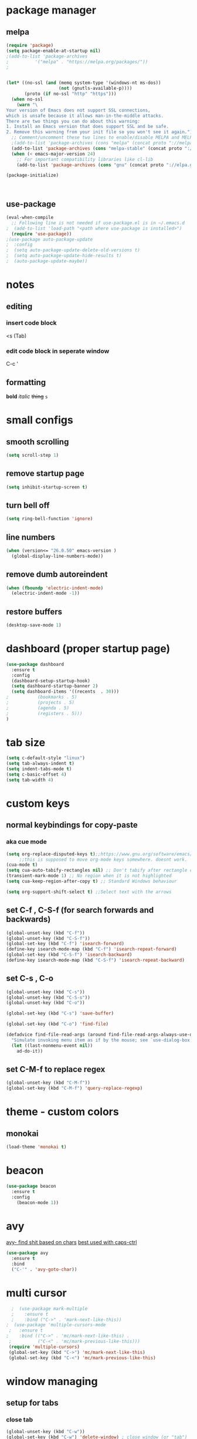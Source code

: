 * package manager
** melpa
#+BEGIN_SRC emacs-lisp
  (require 'package)
  (setq package-enable-at-startup nil)
  ;(add-to-list 'package-archives
  ;			 '("melpa" . "https://melpa.org/packages/"))
  ;


  (let* ((no-ssl (and (memq system-type '(windows-nt ms-dos))
					  (not (gnutls-available-p))))
		 (proto (if no-ssl "http" "https")))
	(when no-ssl
	  (warn "\
  Your version of Emacs does not support SSL connections,
  which is unsafe because it allows man-in-the-middle attacks.
  There are two things you can do about this warning:
  1. Install an Emacs version that does support SSL and be safe.
  2. Remove this warning from your init file so you won't see it again."))
	;; Comment/uncomment these two lines to enable/disable MELPA and MELPA Stable as desired
	;(add-to-list 'package-archives (cons "melpa" (concat proto "://melpa.org/packages/")) t)
	(add-to-list 'package-archives (cons "melpa-stable" (concat proto "://stable.melpa.org/packages/")) t)
	(when (< emacs-major-version 24)
	  ;; For important compatibility libraries like cl-lib
	  (add-to-list 'package-archives (cons "gnu" (concat proto "://elpa.gnu.org/packages/")))))

  (package-initialize)



#+END_SRC
** use-package
#+BEGIN_SRC emacs-lisp
  (eval-when-compile
    ;; Following line is not needed if use-package.el is in ~/.emacs.d
  ;  (add-to-list 'load-path "<path where use-package is installed>")
    (require 'use-package))
  ;(use-package auto-package-update
  ;  :config
  ;  (setq auto-package-update-delete-old-versions t)
  ;  (setq auto-package-update-hide-results t)
  ;  (auto-package-update-maybe))
#+END_SRC


* notes
** editing
*** insert code block
<s (Tab)
*** edit code block in seperate window
C-c '
** formatting
*bold* /italic/ +thing+ =s=

* small configs
** smooth scrolling
#+BEGIN_SRC emacs-lisp
  (setq scroll-step 1)
#+END_SRC
** remove startup page
#+BEGIN_SRC emacs-lisp
  (setq inhibit-startup-screen t)
#+END_SRC
** turn bell off
#+BEGIN_SRC emacs-lisp
  (setq ring-bell-function 'ignore)
#+END_SRC
** line numbers
#+BEGIN_SRC emacs-lisp
  (when (version<= "26.0.50" emacs-version )
	(global-display-line-numbers-mode))
#+END_SRC
** remove dumb autoreindent
#+BEGIN_SRC emacs-lisp
  (when (fboundp 'electric-indent-mode)
    (electric-indent-mode -1))
#+END_SRC
** restore buffers
#+BEGIN_SRC emacs-lisp
  (desktop-save-mode 1)
#+END_SRC
* dashboard (proper startup page)
#+BEGIN_SRC emacs-lisp
  (use-package dashboard
    :ensure t
    :config
    (dashboard-setup-startup-hook)
    (setq dashboard-startup-banner 2)
    (setq dashboard-items '((recents  . 30)))
  ;			  (bookmarks . 5)
  ;			  (projects . 5)
  ;			  (agenda . 5)
  ;			  (registers . 5)))
  )

#+END_SRC
* tab size
#+BEGIN_SRC emacs-lisp
  (setq c-default-style "linux")
  (setq tab-always-indent t)
  (setq indent-tabs-mode t)
  (setq c-basic-offset 4)
  (setq tab-width 4)
#+END_SRC

* custom keys
** normal keybindings for copy-paste
*** aka cue mode
#+BEGIN_SRC emacs-lisp
  (setq org-replace-disputed-keys t);;https://www.gnu.org/software/emacs/manual/html_node/org/Conflicts.html
       ;;this is supposed to move org-mode keys somewhere. doesnt work.
  (cua-mode t)
  (setq cua-auto-tabify-rectangles nil) ;; Don't tabify after rectangle commands
  (transient-mark-mode 1) ;; No region when it is not highlighted
  (setq cua-keep-region-after-copy t) ;; Standard Windows behaviour

  (setq org-support-shift-select t) ;;Select text with the arrows
#+END_SRC
** set C-f , C-S-f (for search forwards and backwards)
#+BEGIN_SRC emacs-lisp
  (global-unset-key (kbd "C-f"))
  (global-unset-key (kbd "C-S-f"))
  (global-set-key (kbd "C-f") 'isearch-forward)
  (define-key isearch-mode-map (kbd "C-f") 'isearch-repeat-forward)
  (global-set-key (kbd "C-S-f") 'isearch-backward)
  (define-key isearch-mode-map (kbd "C-S-f") 'isearch-repeat-backward)
#+END_SRC
** set C-s , C-o
#+BEGIN_SRC emacs-lisp
  (global-unset-key (kbd "C-s"))
  (global-unset-key (kbd "C-S-s"))
  (global-unset-key (kbd "C-o"))

  (global-set-key (kbd "C-s") 'save-buffer)

  (global-set-key (kbd "C-o") 'find-file)

  (defadvice find-file-read-args (around find-file-read-args-always-use-dialog-box act)
	"Simulate invoking menu item as if by the mouse; see `use-dialog-box'."
	(let ((last-nonmenu-event nil))
	  ad-do-it))
#+END_SRC

** set C-M-f to replace regex
#+BEGIN_SRC emacs-lisp
  (global-unset-key (kbd "C-M-f"))
  (global-set-key (kbd "C-M-f") 'query-replace-regexp)
#+END_SRC
* theme - custom colors
** monokai
#+BEGIN_SRC emacs-lisp
  (load-theme 'monokai t)
#+END_SRC
* beacon
#+BEGIN_SRC emacs-lisp
  (use-package beacon
    :ensure t
    :config
      (beacon-mode 1))
#+END_SRC
* avy
_avy- find shit based on chars_
_best used with caps-ctrl_
#+BEGIN_SRC emacs-lisp
  (use-package avy
    :ensure t
    :bind
    ("C-'" . 'avy-goto-char))
#+END_SRC
* multi cursor
#+BEGIN_SRC emacs-lisp
  ;  (use-package mark-multiple
  ;    :ensure t
  ;    :bind ("C->" . 'mark-next-like-this))
;  (use-package 'multiple-cursors-mode
 ;   :ensure t
;    :bind (("C->" . 'mc/mark-next-like-this) .
 ;          ("C-<" . 'mc/mark-previous-like-this)))
 (require 'multiple-cursors)
 (global-set-key (kbd "C->") 'mc/mark-next-like-this)
 (global-set-key (kbd "C-<") 'mc/mark-previous-like-this)
#+END_SRC
* window managing

** setup for tabs
*** close tab
#+BEGIN_SRC emacs-lisp
  (global-unset-key (kbd "C-w"))
  (global-set-key (kbd "C-w") 'delete-window) ; close window (or "tab")
#+END_SRC
*** split window right
#+BEGIN_SRC emacs-lisp
  (global-unset-key (kbd "C-\\" ))
  (global-set-key (kbd "C-\\") 'split-window-right)

  ;other-window
  (global-unset-key (kbd "<C-tab>"))
  (global-set-key (kbd "<C-tab>") 'next-multiframe-window)
  (define-key org-mode-map (kbd "<C-tab>") 'next-multiframe-window)

  (global-unset-key (kbd "<C-iso-lefttab>")) ; shift-tab
  (global-set-key (kbd "<C-iso-lefttab>") 'previous-multiframe-window)
#+END_SRC
* tab
*it is disabled*
#+BEGIN_SRC emacs-lisp
;  (use-package centaur-tabs
;    :demand
;    :config
;    (centaur-tabs-mode t)
;    :bind
;    ("C-<tab>" . centaur-tabs-backward)
;    ("C-S-<tab>" . centaur-tabs-forward))
#+END_SRC
* custom indentation
** python
*this assumes spaces only*
defining a func that does the newline
#+BEGIN_SRC emacs-lisp
    (defun my-newline ()
      "This gets down a line and keeps indentation. assumes spaces."
      (interactive)
      (let ((x
	     (save-excursion
	       (forward-line 0)
	       (-(-
		  (point)
		  (cdr (cons (back-to-indentation) (point) )))))))
	(newline)
	(insert-char ?\s x)))

    (defun my-python-newline ()
      "check char, do shit, then call check-colon on it"
      (interactive)
      (backward-char)
      (let ((x (char-after)))
	(forward-char)
	(my-newline)
	(insert-char ?\s (if (equal x ?:)
	    4
	    0)
		     )))
    
#+END_SRC
binding to Enter in python mode
#+BEGIN_SRC emacs-lisp
  (add-hook 'python-mode-hook
	    (lambda ()
	      (local-set-key (kbd "<return>")  'my-python-newline)
	      (setq python-indent 4) ) )
  (setq python-shell-interpreter "python3")
  ;(define-key python-mode-map (kbd "<return>") 'my-newline)
  ;  (define-key global-map (kbd "<return>") 'my-newline)
#+END_SRC

#+RESULTS:
| t | (lambda nil (local-set-key (kbd <return>) (quote my-python-newline))) |

* auto complete company
** setup company
#+BEGIN_SRC emacs-lisp
  (use-package company
    :ensure t
    :config
    (setq company-idle-delay 0)
    (setq company-minimum-prefix-length 2)
    (define-key company-active-map (kbd "<tab>") #'company-select-next)
    (define-key company-active-map (kbd "<backtab>") #'company-select-previous)
    (add-hook 'emacs-lisp-mode-hook 'company-mode)
    ;same as S-tab
  )
#+END_SRC
** irony (C/C++)
#+BEGIN_SRC emacs-lisp
  (use-package company-irony
    :ensure t
    :config
    (require 'company)
    (add-to-list 'company-backends 'company-irony)
  )

  (use-package irony 
    :ensure t
    :config
    ;add c and c++ to it
    (add-hook 'c++-mode-hook 'irony-mode)
    (add-hook 'c-mode-hook 'irony-mode)
    ; start the clang server
    (add-hook 'irony-mode-hook 'irony-cdb-autosetup-compile-options)

    (add-hook 'c++-mode-hook 'company-mode)
    (add-hook 'c-mode-hook 'company-mode)
  )
#+END_SRC
** python (incomplete)
#+BEGIN_SRC emacs-lisp
  (use-package company-anaconda
    :ensure t
    :config
    (require 'company)
    (add-to-list 'company-backends 'company-anaconda)
    (add-hook 'python-mode-hook 'anaconda-mode)
  )
#+END_SRC
* vhdl setup
#+BEGIN_SRC emacs-lisp
  (use-package vhdl-mode
    :ensure t
    :bind
    ("C-/" . 'vhdl-comment-uncomment-region)
  )
#+END_SRC
* speedbar
#+BEGIN_SRC emacs-lisp
  (define-key company-active-map (kbd "<delete>") 'speedbar-item-delete)
  (global-set-key (kbd "C-b") 'speedbar)
#+END_SRC
* LaTeX setup
#+BEGIN_SRC emacs-lisp
  (use-package tex-mode
    :ensure t
    :bind
    ("M-C" . 'toggle-input-method)
  )
  ;latex-mode-map
#+END_SRC
